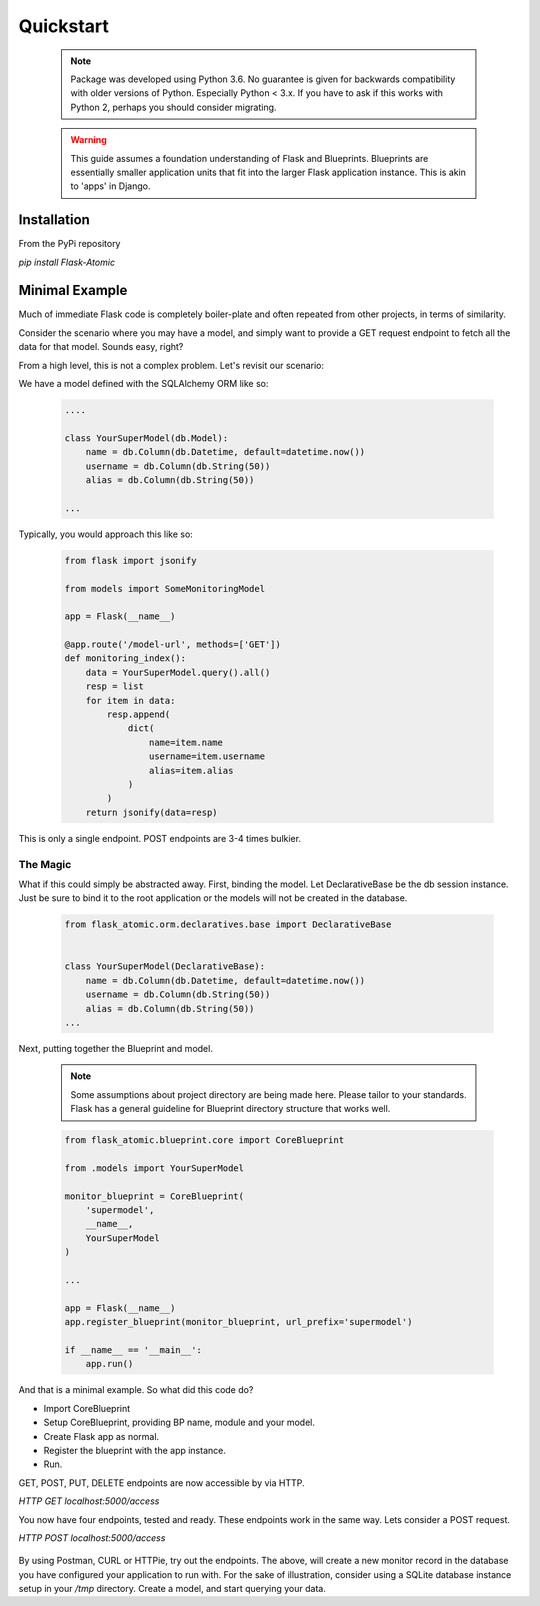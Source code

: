 Quickstart
=========================

    .. note::

        Package was developed using Python 3.6. No guarantee is given for
        backwards compatibility with older versions of Python. Especially
        Python < 3.x. If you have to ask if this works with Python 2,
        perhaps you should consider migrating.


    .. warning::

        This guide assumes a foundation understanding of Flask and Blueprints.
        Blueprints are essentially smaller application units that fit into the
        larger Flask application instance. This is akin to 'apps' in Django.


Installation
------------

From the PyPi repository

`pip install Flask-Atomic`

Minimal Example
---------------

Much of immediate Flask code is completely boiler-plate and often repeated
from other projects, in terms of similarity.

Consider the scenario where you may have a model, and simply want to provide
a GET request endpoint to fetch all the data for that model. Sounds easy, right?

From a high level, this is not a complex problem. Let's revisit our scenario:

We have a model defined with the SQLAlchemy ORM like so:

    .. code-block:: python

        ....

        class YourSuperModel(db.Model):
            name = db.Column(db.Datetime, default=datetime.now())
            username = db.Column(db.String(50))
            alias = db.Column(db.String(50))

        ...


Typically, you would approach this like so:

    .. code-block:: python

        from flask import jsonify

        from models import SomeMonitoringModel

        app = Flask(__name__)

        @app.route('/model-url', methods=['GET'])
        def monitoring_index():
            data = YourSuperModel.query().all()
            resp = list
            for item in data:
                resp.append(
                    dict(
                        name=item.name
                        username=item.username
                        alias=item.alias
                    )
                )
            return jsonify(data=resp)

This is only a single endpoint. POST endpoints are 3-4 times bulkier.

The Magic
+++++++++

What if this could simply be abstracted away. First, binding the model. Let
DeclarativeBase be the db session instance. Just be sure to bind it to the
root application or the models will not be created in the database.

    .. code-block:: python

        from flask_atomic.orm.declaratives.base import DeclarativeBase


        class YourSuperModel(DeclarativeBase):
            name = db.Column(db.Datetime, default=datetime.now())
            username = db.Column(db.String(50))
            alias = db.Column(db.String(50))
        ...


Next, putting together the Blueprint and model.

    .. note::

        Some assumptions about project directory are being made here. Please
        tailor to your standards. Flask has a general guideline for Blueprint
        directory structure that works well.


    .. code-block:: python


        from flask_atomic.blueprint.core import CoreBlueprint

        from .models import YourSuperModel

        monitor_blueprint = CoreBlueprint(
            'supermodel',
            __name__,
            YourSuperModel
        )

        ...

        app = Flask(__name__)
        app.register_blueprint(monitor_blueprint, url_prefix='supermodel')

        if __name__ == '__main__':
            app.run()


And that is a minimal example. So what did this code do?

* Import CoreBlueprint
* Setup CoreBlueprint, providing BP name, module and your model.
* Create Flask app as normal.
* Register the blueprint with the app instance.
* Run.

GET, POST, PUT, DELETE endpoints are now accessible by via HTTP.

`HTTP GET localhost:5000/access`

You now have four endpoints, tested and ready. These endpoints work in the same
way. Lets consider a POST request.

`HTTP POST localhost:5000/access`

    .. code-block:: json
        {
            "entry_date": "2020-01-01 00:00:00",
            "source": "some data"
            "destination": "some other data"
            "status": "Active"
        }

By using Postman, CURL or HTTPie, try out the endpoints. The above, will create
a new monitor record in the database you have configured your application to run
with. For the sake of illustration, consider using a SQLite database instance
setup in your `/tmp` directory. Create a model, and start querying your data.
